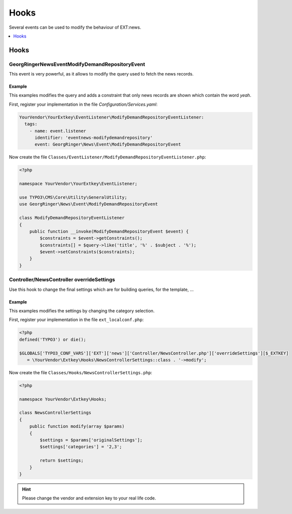 .. _hooks:

=====
Hooks
=====

Several events can be used to modify the behaviour of EXT:news.

.. contents::
      :local:
      :depth: 1

Hooks
-----

.. event_example_findDemanded:

\GeorgRinger\News\Event\ModifyDemandRepositoryEvent
^^^^^^^^^^^^^^^^^^^^^^^^^^^^^^^^^^^^^^^^^^^^^^^^^^^

This event is very powerful, as it allows to modify the query used to fetch the news records.

Example
"""""""
This examples modifies the query and adds a constraint that only news records are shown which contain the word *yeah*.


First, register your implementation in the file `Configuration/Services.yaml`:

.. code-block:: yaml

  YourVendor\YourExtkey\EventListener\ModifyDemandRepositoryEventListener:
    tags:
      - name: event.listener
        identifier: 'eventnews-modifydemandrepository'
        event: GeorgRinger\News\Event\ModifyDemandRepositoryEvent

Now create the file ``Classes/EventListener/ModifyDemandRepositoryEventListener.php``:

.. code-block:: php

    <?php

    namespace YourVendor\YourExtkey\EventListener;

    use TYPO3\CMS\Core\Utility\GeneralUtility;
    use GeorgRinger\News\Event\ModifyDemandRepositoryEvent

    class ModifyDemandRepositoryEventListener
    {
        public function __invoke(ModifyDemandRepositoryEvent $event) {
            $constraints = $event->getConstraints();
            $constraints[] = $query->like('title', '%' . $subject . '%');
            $event->setConstraints($constraints);
        }
    }


Controller/NewsController overrideSettings
^^^^^^^^^^^^^^^^^^^^^^^^^^^^^^^^^^^^^^^^^^
Use this hook to change the final settings which are for building queries, for the template, ...

Example
"""""""
This examples modifies the settings by changing the category selection.

First, register your implementation in the file ``ext_localconf.php``:

.. code-block:: php

   <?php
   defined('TYPO3') or die();

   $GLOBALS['TYPO3_CONF_VARS']['EXT']['news']['Controller/NewsController.php']['overrideSettings'][$_EXTKEY]
      = \YourVendor\Extkey\Hooks\NewsControllerSettings::class . '->modify';

Now create the file ``Classes/Hooks/NewsControllerSettings.php``:

.. code-block:: php

   <?php

   namespace YourVendor\Extkey\Hooks;

   class NewsControllerSettings
   {
       public function modify(array $params)
       {
           $settings = $params['originalSettings'];
           $settings['categories'] = '2,3';

           return $settings;
       }
   }

.. hint:: Please change the vendor and extension key to your real life code.


